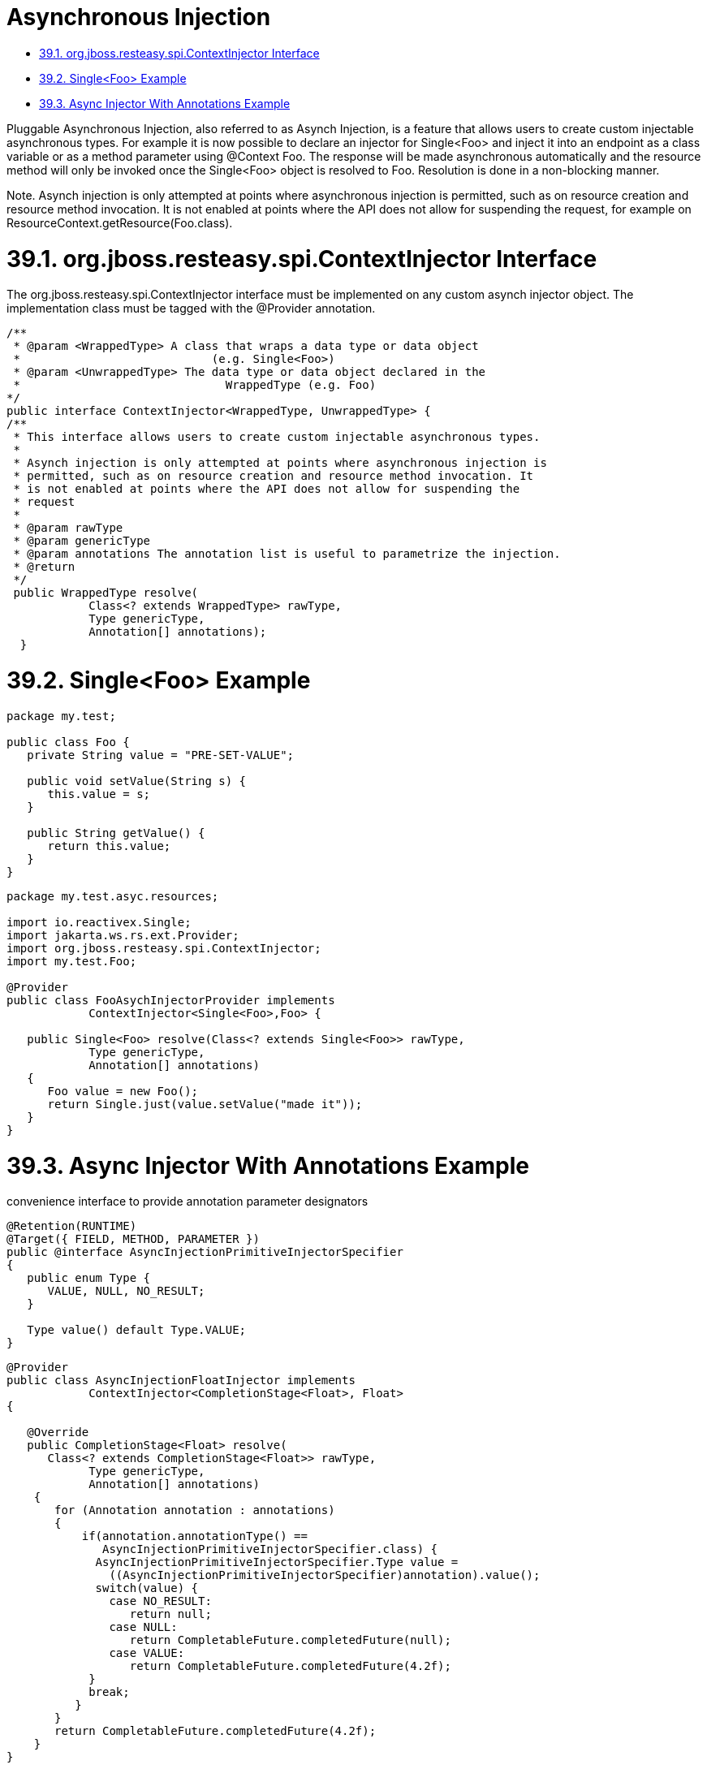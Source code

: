 = Asynchronous Injection

* <<anchor-2301,39.1. org.jboss.resteasy.spi.ContextInjector Interface>>
* <<anchor-2302,39.2. Single<Foo> Example>>
* <<anchor-2303,39.3. Async Injector With Annotations Example>>

Pluggable Asynchronous Injection, also referred to as Asynch Injection, is a feature that allows users to create custom injectable asynchronous types. For example it is now possible to declare an injector for Single<Foo> and inject it into an endpoint as a class variable or as a method parameter using @Context Foo. The response will be made asynchronous automatically and the resource method will only be invoked once the Single<Foo> object is resolved to Foo. Resolution is done in a non-blocking manner.

Note. Asynch injection is only attempted at points where asynchronous injection is permitted, such as on resource creation and resource method invocation. It is not enabled at points where the API does not allow for suspending the request, for example on ResourceContext.getResource(Foo.class).


[[anchor-2301]]
= 39.1. org.jboss.resteasy.spi.ContextInjector Interface

The org.jboss.resteasy.spi.ContextInjector interface must be implemented on any custom asynch injector object. The implementation class must be tagged with the @Provider annotation.

----
/**
 * @param <WrappedType> A class that wraps a data type or data object
 *                            (e.g. Single<Foo>)
 * @param <UnwrappedType> The data type or data object declared in the
 *                              WrappedType (e.g. Foo)
*/
public interface ContextInjector<WrappedType, UnwrappedType> {
/**
 * This interface allows users to create custom injectable asynchronous types.
 *
 * Asynch injection is only attempted at points where asynchronous injection is
 * permitted, such as on resource creation and resource method invocation. It
 * is not enabled at points where the API does not allow for suspending the
 * request
 *
 * @param rawType
 * @param genericType
 * @param annotations The annotation list is useful to parametrize the injection.
 * @return
 */
 public WrappedType resolve(
            Class<? extends WrappedType> rawType,
            Type genericType,
            Annotation[] annotations);
  }
----

[[anchor-2302]]
= 39.2. Single<Foo> Example

----
package my.test;

public class Foo {
   private String value = "PRE-SET-VALUE";

   public void setValue(String s) {
      this.value = s;
   }

   public String getValue() {
      return this.value;
   }
}
----

----
package my.test.asyc.resources;

import io.reactivex.Single;
import jakarta.ws.rs.ext.Provider;
import org.jboss.resteasy.spi.ContextInjector;
import my.test.Foo;

@Provider
public class FooAsychInjectorProvider implements
            ContextInjector<Single<Foo>,Foo> {

   public Single<Foo> resolve(Class<? extends Single<Foo>> rawType,
            Type genericType,
            Annotation[] annotations)
   {
      Foo value = new Foo();
      return Single.just(value.setValue("made it"));
   }
}
----

[[anchor-2303]]
= 39.3. Async Injector With Annotations Example

convenience interface to provide annotation parameter designators

----
@Retention(RUNTIME)
@Target({ FIELD, METHOD, PARAMETER })
public @interface AsyncInjectionPrimitiveInjectorSpecifier
{
   public enum Type {
      VALUE, NULL, NO_RESULT;
   }

   Type value() default Type.VALUE;
}
----

----
@Provider
public class AsyncInjectionFloatInjector implements
            ContextInjector<CompletionStage<Float>, Float>
{

   @Override
   public CompletionStage<Float> resolve(
      Class<? extends CompletionStage<Float>> rawType,
            Type genericType,
            Annotation[] annotations)
    {
       for (Annotation annotation : annotations)
       {
           if(annotation.annotationType() ==
              AsyncInjectionPrimitiveInjectorSpecifier.class) {
             AsyncInjectionPrimitiveInjectorSpecifier.Type value =
               ((AsyncInjectionPrimitiveInjectorSpecifier)annotation).value();
             switch(value) {
               case NO_RESULT:
                  return null;
               case NULL:
                  return CompletableFuture.completedFuture(null);
               case VALUE:
                  return CompletableFuture.completedFuture(4.2f);
            }
            break;
          }
       }
       return CompletableFuture.completedFuture(4.2f);
    }
}
----
